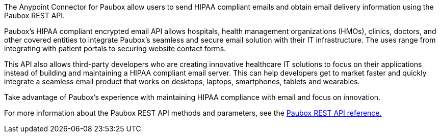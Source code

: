 The Anypoint Connector for Paubox allow users to send HIPAA compliant emails and obtain email delivery information using the Paubox REST API.

Paubox's HIPAA compliant encrypted email API allows hospitals, health management organizations (HMOs), clinics, doctors, and other covered entities to integrate Paubox's seamless and secure email solution with their IT infrastructure. The uses range from integrating with patient portals to securing website contact forms.

This API also allows third-party developers who are creating innovative healthcare IT solutions to focus on their applications instead of building and maintaining a HIPAA compliant email server. This can help developers get to market faster and quickly integrate a seamless email product that works on desktops, laptops, smartphones, tablets and wearables.

Take advantage of Paubox's experience with maintaining HIPAA compliance with email and focus on innovation.

For more information about the Paubox REST API methods and parameters, see the link:https://www.paubox.com/solutions/email-api[Paubox REST API reference.]